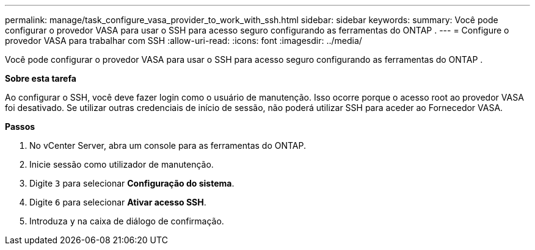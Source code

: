 ---
permalink: manage/task_configure_vasa_provider_to_work_with_ssh.html 
sidebar: sidebar 
keywords:  
summary: Você pode configurar o provedor VASA para usar o SSH para acesso seguro configurando as ferramentas do ONTAP . 
---
= Configure o provedor VASA para trabalhar com SSH
:allow-uri-read: 
:icons: font
:imagesdir: ../media/


[role="lead"]
Você pode configurar o provedor VASA para usar o SSH para acesso seguro configurando as ferramentas do ONTAP .

*Sobre esta tarefa*

Ao configurar o SSH, você deve fazer login como o usuário de manutenção. Isso ocorre porque o acesso root ao provedor VASA foi desativado. Se utilizar outras credenciais de início de sessão, não poderá utilizar SSH para aceder ao Fornecedor VASA.

*Passos*

. No vCenter Server, abra um console para as ferramentas do ONTAP.
. Inicie sessão como utilizador de manutenção.
. Digite `3` para selecionar *Configuração do sistema*.
. Digite `6` para selecionar *Ativar acesso SSH*.
. Introduza `y` na caixa de diálogo de confirmação.

